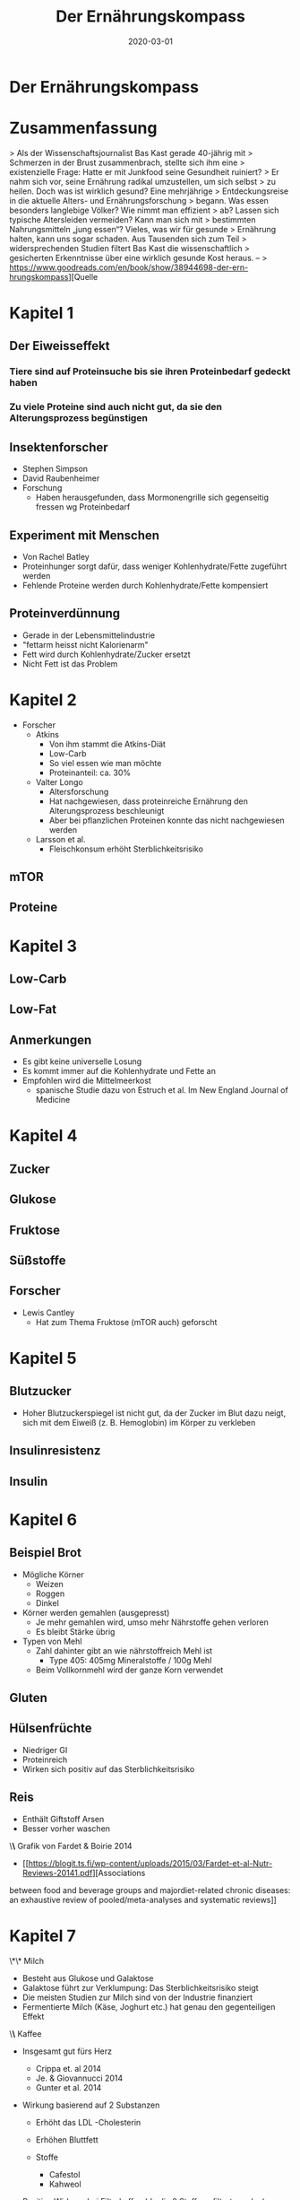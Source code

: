 :PROPERTIES:
:ID:       51db3d24-8278-485f-ae2b-9765c41ef25c
:END:
#+title: Der Ernährungskompass
#+filetags: book
#+date: 2020-03-01

* Der Ernährungskompass
  :PROPERTIES:
  :FINISHED: 2020-03
  :END:
* Zusammenfassung
> Als der Wissenschaftsjournalist Bas Kast gerade 40-jährig mit
> Schmerzen in der Brust zusammenbrach, stellte sich ihm eine
> existenzielle Frage: Hatte er mit Junkfood seine Gesundheit ruiniert?
> Er nahm sich vor, seine Ernährung radikal umzustellen, um sich selbst
> zu heilen. Doch was ist wirklich gesund? Eine mehrjährige
> Entdeckungsreise in die aktuelle Alters- und Ernährungsforschung
> begann. Was essen besonders langlebige Völker? Wie nimmt man effizient
> ab? Lassen sich typische Altersleiden vermeiden? Kann man sich mit
> bestimmten Nahrungsmitteln „jung essen“? Vieles, was wir für gesunde
> Ernährung halten, kann uns sogar schaden. Aus Tausenden sich zum Teil
> widersprechenden Studien filtert Bas Kast die wissenschaftlich
> gesicherten Erkenntnisse über eine wirklich gesunde Kost heraus. –
> https://www.goodreads.com/en/book/show/38944698-der-ern-hrungskompass][Quelle

* Kapitel 1
** Der Eiweisseffekt
*** Tiere sind auf Proteinsuche bis sie ihren Proteinbedarf gedeckt haben
*** Zu viele Proteine sind auch nicht gut, da sie den Alterungsprozess begünstigen
** Insektenforscher
- Stephen Simpson
- David Raubenheimer
- Forschung
  - Haben herausgefunden, dass Mormonengrille sich gegenseitig fressen wg Proteinbedarf

** Experiment mit Menschen
- Von Rachel Batley
- Proteinhunger sorgt dafür, dass weniger Kohlenhydrate/Fette
  zugeführt werden
- Fehlende Proteine werden durch Kohlenhydrate/Fette kompensiert

** Proteinverdünnung
- Gerade in der Lebensmittelindustrie
- "fettarm heisst nicht Kalorienarm"
- Fett wird durch Kohlenhydrate/Zucker ersetzt
- Nicht Fett ist das Problem

* Kapitel 2
- Forscher
  - Atkins
    - Von ihm stammt die Atkins-Diät
    - Low-Carb
    - So viel essen wie man möchte
    - Proteinanteil: ca. 30%
  - Valter Longo
    - Altersforschung
    - Hat nachgewiesen, dass proteinreiche Ernährung den
      Alterungsprozess beschleunigt
    - Aber bei pflanzlichen Proteinen konnte das nicht nachgewiesen
      werden
  - Larsson et al.
    - Fleischkonsum erhöht Sterblichkeitsrisiko

** mTOR
** Proteine

* Kapitel 3
** Low-Carb
** Low-Fat
** Anmerkungen
- Es gibt keine universelle Losung
- Es kommt immer auf die Kohlenhydrate und Fette an
- Empfohlen wird die Mittelmeerkost
  - spanische Studie dazu von Estruch et al. Im New England Journal of
    Medicine
* Kapitel 4
** Zucker
** Glukose
** Fruktose
** Süßstoffe
** Forscher
- Lewis Cantley
  - Hat zum Thema Fruktose (mTOR auch) geforscht
* Kapitel 5
** Blutzucker
- Hoher Blutzuckerspiegel ist nicht gut, da der Zucker im Blut dazu
  neigt, sich mit dem Eiweiß (z. B. Hemoglobin) im Körper zu verkleben
** Insulinresistenz
** Insulin
* Kapitel 6
** Beispiel Brot
- Mögliche Körner
  - Weizen
  - Roggen
  - Dinkel
- Körner werden gemahlen (ausgepresst)
  - Je mehr gemahlen wird, umso mehr Nährstoffe gehen verloren
  - Es bleibt Stärke übrig
- Typen von Mehl
  - Zahl dahinter gibt an wie nährstoffreich Mehl ist
    - Type 405: 405mg Mineralstoffe / 100g Mehl
  - Beim Vollkornmehl wird der ganze Korn verwendet

** Gluten
** Hülsenfrüchte
- Niedriger GI
- Proteinreich
- Wirken sich positiv auf das Sterblichkeitsrisiko
** Reis
- Enthält Giftstoff Arsen
- Besser vorher waschen
\*\* Grafik von Fardet & Boirie 2014
:PROPERTIES:
:CUSTOM_ID: grafik-von-fardet-and-boirie-2014
:END:


- [[https://blogit.ts.fi/wp-content/uploads/2015/03/Fardet-et-al-Nutr-Reviews-20141.pdf][Associations
between food and beverage groups and majordiet-related chronic
diseases: an exhaustive review of pooled/meta-analyses and systematic
reviews]]

* Kapitel 7
  :PROPERTIES:
  :CUSTOM_ID: kapitel-7
  :END:
  \*\* Milch
  :PROPERTIES:
  :CUSTOM_ID: milch
  :END:

- Besteht aus Glukose und Galaktose
- Galaktose führt zur Verklumpung: Das Sterblichkeitsrisiko steigt
- Die meisten Studien zur Milch sind von der Industrie finanziert
- Fermentierte Milch (Käse, Joghurt etc.) hat genau den gegenteiligen
  Effekt

\*\* Kaffee
:PROPERTIES:
:CUSTOM_ID: kaffee
:END:

- Insgesamt gut fürs Herz

  - Crippa et. al 2014
  - Je. & Giovannucci 2014
  - Gunter et al. 2014

- Wirkung basierend auf 2 Substanzen

  - Erhöht das LDL -Cholesterin
  - Erhöhen Bluttfett
  - Stoffe

    - Cafestol
    - Kahweol

- Positive Wirkung bei Filterkaffee (da die 2 Stoffe gefiltert werden)

\*\* Tee
:PROPERTIES:
:CUSTOM_ID: tee
:END:

- Grüner Tee

  - Enthält Polyphenole

    - Pflanzen schützen sich damit gegen UV-Strahlung
    - EGCG (Epigallocatechin-Gallat)

      - Krebshemmend
      - wachstumsfördernd

* Kapitel 8
  :PROPERTIES:
  :CUSTOM_ID: kapitel-8
  :END:
  \*\* Rapamycin
  :PROPERTIES:
  :CUSTOM_ID: rapamycin
  :END:

- Bakterium, das den Alterungsprozess stoppt
- Deaktiviert mTOR und führt zur Autophagie (Selbstverzehrung)

  - Zelle fängt an, ihren Zellschrott (so genannte Organelle: verklumpte
    Eiweißmoleküle) zu verdauen

\*\* Die Essy-Kost
:PROPERTIES:
:CUSTOM_ID: die-essy-kost
:END:

- Von Dr. Esselstyn

  - Buch: Essen gegen Herzinfarkt

- Mediterrane Kost aber ohne Fette

\*\* Fettsäuren
:PROPERTIES:
:CUSTOM_ID: fettsäuren
:END:

- Bestehen aus einer Kette von 2-30 Kohlenstoffatomen und je 2
  Wasserstoffatome
- Man sagt auch: Die Fettsäure ist mit Wasserstoffatomen gesättigt

\*\*\* gesättigt
:PROPERTIES:
:CUSTOM_ID: gesättigt
:END:

- Lebensmittel

  - Butter
  - Vollmilch
  - Rotes Fleisch
  - Käse

- Merkmale

  - Erhöhen das ungünstige LDL-Cholesterin

- MCT

  - medium-chain triglycerides
  - 6-10 Kohlenstoffatome
  - Sind eher gesund
  - Beispiele: Kokosöl, Käse, Milch, Joghurt

\*\*\* ungesättigt
:PROPERTIES:
:CUSTOM_ID: ungesättigt
:END:

- Einfach

  - Beispiele

    - Olivenöl (10% aus gesättigten und 70%aus einfach ungesättigten
      Fettsäuren)
    - Avocado's
    - Geflügelfleisch
    - Nüsse

  - Sehen aus wie angeknackste Zahnstocher

    - Sind also somit luftiger

- Mehrfach

  - Beispiele

    - Omega-3

      - Fettiger Fisch

    - Omega-6

      - Nüsse
      - Samenkerne
      - Sonnenblumenöl

  - Sind mehrfach geknickt

\*\*\* Transfett
:PROPERTIES:
:CUSTOM_ID: transfett
:END:

- Industrieprodukt
- Versuch aus ungesättigten Fettsäuren auf künstliche Weise zu härten
- Sorgt für Verstopfung von Zellhüllen
- Erhöht das böse LDL-Cholesterin und Triglyceride
- Senkt das gute HDL-Cholesterin
- Führt zu Entzündungen
- Führt zur Insulinresistenz

\*\*\* Olivenöl
:PROPERTIES:
:CUSTOM_ID: olivenöl
:END:

- Oliven haben Schutzstoffe (Phytochemikalien)

  - Diese fallen in die Kategorie der Polyphenole

    - Oleuropein

      - Schmeckt bitter
      - Hemmt [[id:a119386c-9c4c-4b6e-85ac-d5925abf808e][mTOR]]

    - Oleocanthal

      - Sorgt für das Kratzen in der Kehle
      - Dämpft das hochgefahrene Immunsystem auf sanfte Weise
      - Hemmt mTOR

- Ist auch bei hohen Temperaturen ein stabiles Öl

  - Zum Frittieren doch geeignet
  - Gerade die Polyphenole helfen beim Braten dabei, die Entstehung
    Krebserregender Substanzen zu verhindern
  - Siehe auch Forschung von

    - Casal et al. 2010
    - Persson et al. 2003

* Kapitel 9
  :PROPERTIES:
  :CUSTOM_ID: kapitel-9
  :END:
  \*\* Käse
  :PROPERTIES:
  :CUSTOM_ID: käse
  :END:

- Enthält Kalzium

  - Bindet sich im Darm an Fettmolekülen an
  - Darm nimmt weniger Fett auf

- Enthält Vitamin K

  - Wichtig für Bluttgerinnung
  - Schützt Arterien vor Verkalkung
  - Kann aber Gefäße auch entkalken

- Enthält Spermidin

  - Wurde zuerst in Samenzellen isoliert
  - Führt zur Autophagie
  - Weitere gute Quellen

    - Sojabohnen
    - Pilze
    - Erbsen
    - Brokkoli
    - Blumenkohl
    - Äpfel
    - Birnen
    - Salat
    - Vollkornprodukte

* Kapitel 10
  :PROPERTIES:
  :CUSTOM_ID: kapitel-10
  :END:
  \*\* Alaska-Seelachs
  :PROPERTIES:
  :CUSTOM_ID: alaska-seelachs
  :END:

- Gar kein Lachs
- Eher mit Kabeljau verwandt
- Enthält eher wenig Omega-3

\*\* Omega-3
:PROPERTIES:
:CUSTOM_ID: omega-3
:END:

- Gute Quellen

  - Lachs
  - Hering
  - Thunfisch
  - Forelle
  - Sardine
  - Makrele

- Mehrere Unterkategorien

  - EPA
  - DPA
  - DHA

- Wichtig fürs Auge
- Wichtig für diverse Funktionen im Gehirn
- Wirkt entzündungshemmend

* Kapitel 11
  :PROPERTIES:
  :CUSTOM_ID: kapitel-11
  :END:
  \*\* Vitamin D
  :PROPERTIES:
  :CUSTOM_ID: vitamin-d
  :END:

- Präparate in 2 Varianten

  - D2

    - Haut bildet diese Form
    - Auch in Fisch enthalten

  - D3

- Wichtige Funktion: Kalzium in den Körper schleusen
- Dosierung

  - Täglich 1k-2k IE
  - Maximal 4k IE

\*\* Vitamin B12
:PROPERTIES:
:CUSTOM_ID: vitamin-b12
:END:

- B-Vitamine werden von Pflanzen gebildet
- Mit Ausnahme von B12: Wird von Bakterien gebildet
- Dosierung

  - 250 mcg Cyanocobalamin täglich

* Kapitel 12
:PROPERTIES:
:CUSTOM_ID: kapitel-12
:END:
- Allgemein Zusammenhang zwischen Rhythmus, Zeitfenster und wie Kalorien
  verbrannt werden
- Insulinempfindlichkeit ist morgens am höchsten
  - Bester Zeitpunkt um Kohlenhydrate "wegzustecken"
- Idealerweise
  - Kohlenhydrate in der ersten Tageshälfte
  - Nachmittags: Proteine, Salat, Gemüse
  - Abends: fettreiche Lebensmittel (Avocados, Nüsse, Olivenöl, Käse)
- Die Sache mit dem Naschen
  - Zellen werden ununterbrochen mit Nahrung und Energie überschüttet
  - Angefeuert von [[id:dea0d08e-45ba-47ae-9e20-d62450b269ad][Insulin]], [[id:6cb9d33a-d581-4504-ab31-38440604f146][IGF-1]] und [[id:a119386c-9c4c-4b6e-85ac-d5925abf808e][mTOR]] führt das zu Wachstumsmodus
    in der Zelle: die Zelle altert
- Fasten
  - Tipp: Tage vorm Fasten mit einer kohlenhydratarmen, fettreichen Kost
    umstellen
  - Beim Fasten sind die Glykogenspeicher leer
    - Fett muss verbrannt werden

* Der Ernährungskompass - Tipps                                                 :note:
- Allgemein Zusammenhang zwischen Rhythmus, Zeitfenster und wie Kalorien verbrannt werden
- Insulinempfindlichkeit ist morgens am höchsten
  - Bester Zeitpunkt um Kohlenhydrate "wegzustecken"
- Idealerweise
  - [[#Kohlenhydrate][Kohlenhydrate]] in der ersten Tageshälfte
  - Nachmittags: [[#Proteine][Proteine]], Salat, Gemüse
  - Abends: fettreiche Lebensmittel (Avocados, Nüsse, Olivenöl, Käse)
- Die Sache mit dem Naschen
  - Zellen werden ununterbrochen mit Nahrung und Energie überschüttet
  - Angefeuert von [[#Insulin][Insulin]], [[#IGF-1][IGF-1]] und [[#mTOR][mTOR]] führt das zu Wachstumsmodus in der Zelle: die Zelle altert
- [[#Fasten][Fasten]]
  - Tipp: Tage vorm Fasten mit einer kohlenhydratarmen, fettreichen Kost umstellen
  - Beim Fasten sind die Glykogenspeicher leer
    - Fett muss verbrannt werden
